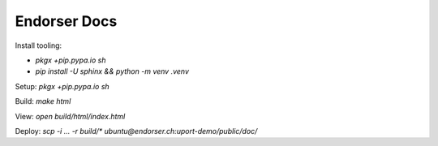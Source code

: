 Endorser Docs
=============

Install tooling:

* `pkgx +pip.pypa.io sh`

* `pip install -U sphinx && python -m venv .venv`

Setup: `pkgx +pip.pypa.io sh`

Build: `make html`

View: `open build/html/index.html`

Deploy: `scp -i ... -r build/* ubuntu@endorser.ch:uport-demo/public/doc/`
